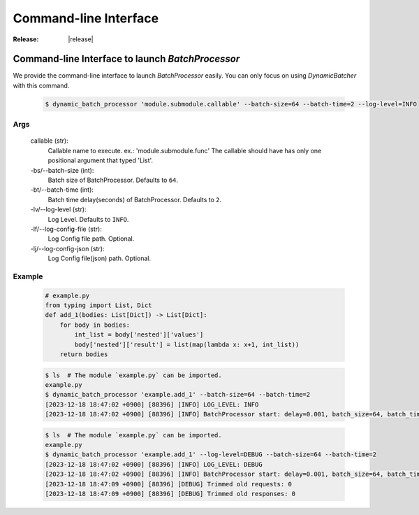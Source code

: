 =================================================
Command-line Interface
=================================================

:Release: |release|



Command-line Interface to launch `BatchProcessor`
=================================================

We provide the command-line interface to launch `BatchProcessor` easily.
You can only focus on using `DynamicBatcher` with this command.


    .. code-block:: bash

        $ dynamic_batch_processor 'module.submodule.callable' --batch-size=64 --batch-time=2 --log-level=INFO


Args
----

    callable (str):
        Callable name to execute. ex.: 'module.submodule.func'
        The callable should have has only one positional argument that typed 'List'.
    
    -bs/--batch-size (int):
        Batch size of BatchProcessor. Defaults to ``64``.
    
    -bt/--batch-time (int):
        Batch time delay(seconds) of BatchProcessor. Defaults to ``2``.
    
    -lv/--log-level (str):
        Log Level. Defaults to ``INFO``.

    -lf/--log-config-file (str):
        Log Config file path. Optional.
    
    -lj/--log-config-json (str):
        Log Config file(json) path. Optional.


Example
-------

    .. code-block:: python

        # example.py
        from typing import List, Dict
        def add_1(bodies: List[Dict]) -> List[Dict]:
            for body in bodies:
                int_list = body['nested']['values']
                body['nested']['result'] = list(map(lambda x: x+1, int_list))
            return bodies


    .. code-block:: bash

        $ ls  # The module `example.py` can be imported.
        example.py
        $ dynamic_batch_processor 'example.add_1' --batch-size=64 --batch-time=2
        [2023-12-18 18:47:02 +0900] [88396] [INFO] LOG_LEVEL: INFO
        [2023-12-18 18:47:02 +0900] [88396] [INFO] BatchProcessor start: delay=0.001, batch_size=64, batch_time=2

    .. code-block:: bash

        $ ls  # The module `example.py` can be imported.
        example.py
        $ dynamic_batch_processor 'example.add_1' --log-level=DEBUG --batch-size=64 --batch-time=2
        [2023-12-18 18:47:02 +0900] [88396] [INFO] LOG_LEVEL: DEBUG
        [2023-12-18 18:47:02 +0900] [88396] [INFO] BatchProcessor start: delay=0.001, batch_size=64, batch_time=2
        [2023-12-18 18:47:09 +0900] [88396] [DEBUG] Trimmed old requests: 0
        [2023-12-18 18:47:09 +0900] [88396] [DEBUG] Trimmed old responses: 0
